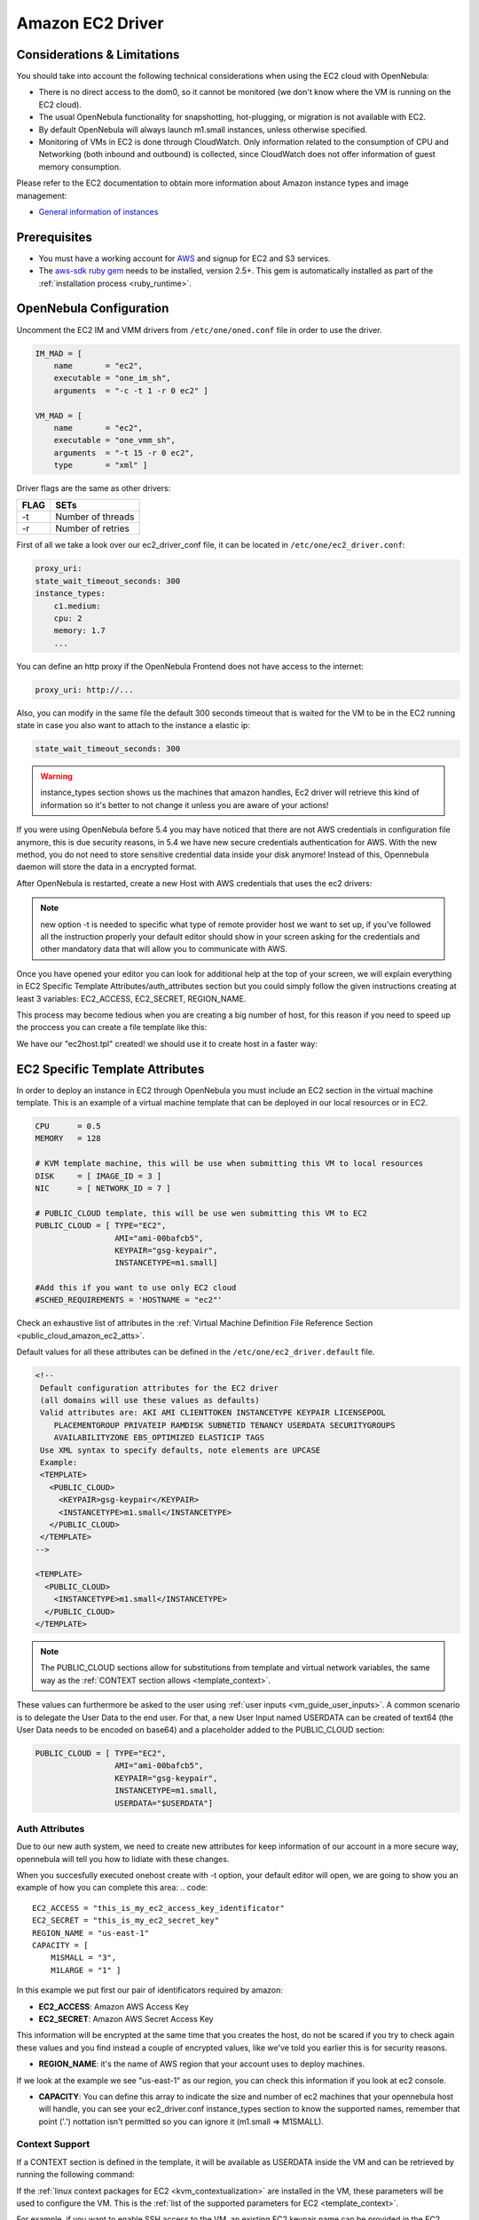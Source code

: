 .. _ec2g:

================================================================================
Amazon EC2 Driver
================================================================================

Considerations & Limitations
================================================================================

You should take into account the following technical considerations when using the EC2 cloud with OpenNebula:

-  There is no direct access to the dom0, so it cannot be monitored (we don't know where the VM is running on the EC2 cloud).

-  The usual OpenNebula functionality for snapshotting, hot-plugging, or migration is not available with EC2.

-  By default OpenNebula will always launch m1.small instances, unless otherwise specified.

-  Monitoring of VMs in EC2 is done through CloudWatch. Only information related to the consumption of CPU and Networking (both inbound and outbound) is collected, since CloudWatch does not offer information of guest memory consumption.

Please refer to the EC2 documentation to obtain more information about Amazon instance types and image management:

-  `General information of instances <http://aws.amazon.com/ec2/instance-types/>`__

Prerequisites
================================================================================

-  You must have a working account for `AWS <http://aws.amazon.com/>`__ and signup for EC2 and S3 services.

-  The `aws-sdk ruby gem <https://github.com/aws/aws-sdk-ruby>`__ needs to be installed, version 2.5+. This gem is automatically installed as part of the :ref:`installation process <ruby_runtime>`.

OpenNebula Configuration
================================================================================

Uncomment the EC2 IM and VMM drivers from ``/etc/one/oned.conf`` file in order to use the driver.

.. code::

    IM_MAD = [
        name       = "ec2",
        executable = "one_im_sh",
        arguments  = "-c -t 1 -r 0 ec2" ]
     
    VM_MAD = [
        name       = "ec2",
        executable = "one_vmm_sh",
        arguments  = "-t 15 -r 0 ec2",
        type       = "xml" ]

Driver flags are the same as other drivers:

+--------+---------------------+
| FLAG   | SETs                |
+========+=====================+
| -t     | Number of threads   |
+--------+---------------------+
| -r     | Number of retries   |
+--------+---------------------+

.. _ec2_driver_conf:

First of all we take a look over our ec2_driver_conf file, it can be located in ``/etc/one/ec2_driver.conf``:

.. code::

    proxy_uri:
    state_wait_timeout_seconds: 300
    instance_types:
        c1.medium:
        cpu: 2
        memory: 1.7
        ...


You can define an http proxy if the OpenNebula Frontend does not have access to the internet:

.. code::

    proxy_uri: http://...

Also, you can modify in the same file the default 300 seconds timeout that is waited for the VM to be in the EC2 running state in case you also want to attach to the instance a elastic ip:

.. code::

    state_wait_timeout_seconds: 300

.. warning:: instance_types section shows us the machines that amazon handles, Ec2 driver will retrieve this kind of information so it's better to not change it unless you are aware of your actions!

If you were using OpenNebula before 5.4 you may have noticed that there are not AWS credentials in configuration file anymore, this is due security reasons, in 5.4 we have new secure credentials authentication for AWS. With the new method, you do not need to store sensitive credential data inside your disk anymore!  Instead of this, Opennebula daemon will store the data in a encrypted format.

After OpenNebula is restarted, create a new Host with AWS credentials that uses the ec2 drivers:

.. prompt:: bash $ auto

    $ onehost create ec2 -t ec2 --im ec2 --vm ec2


.. note:: new option -t is needed to specific what type of remote provider host we want to set up, if you've followed all the instruction properly your default editor should show in your screen asking for the credentials and other mandatory data that will allow you to communicate with AWS.

Once you have opened your editor you can look for additional help at the top of your screen, we will explain everything in EC2 Specific Template Attributes/auth_attributes section but you could simply follow the given instructions creating at least 3 variables: EC2_ACCESS, EC2_SECRET, REGION_NAME.

This process may become tedious when you are creating a big number of host, for this reason if you need to speed up the proccess you can create a file template like this:

.. prompt:: bash $ auto

    $ echo EC2_ACCESS = "xXxXXxx" >  ec2host.tpl
    $ echo EC2_SECRET = "xXXxxXx" >> ec2host.tpl
    $ echo REGION_NAME= "xXXxxXx" >> ec2host.tpl

We have our "ec2host.tpl" created! we should use it to create host in a faster way:

.. prompt:: bash $ auto

    $ ls
    ec2host.tpl

    $ onehost create ec2 -t ec2 ec2host.tpl --im ec2 --vm ec2

.. _ec2_specific_temaplate_attributes:

EC2 Specific Template Attributes
================================================================================

In order to deploy an instance in EC2 through OpenNebula you must include an EC2 section in the virtual machine template. This is an example of a virtual machine template that can be deployed in our local resources or in EC2.

.. code::

    CPU      = 0.5
    MEMORY   = 128
     
    # KVM template machine, this will be use when submitting this VM to local resources
    DISK     = [ IMAGE_ID = 3 ]
    NIC      = [ NETWORK_ID = 7 ]
     
    # PUBLIC_CLOUD template, this will be use wen submitting this VM to EC2
    PUBLIC_CLOUD = [ TYPE="EC2",
                     AMI="ami-00bafcb5",
                     KEYPAIR="gsg-keypair",
                     INSTANCETYPE=m1.small]
     
    #Add this if you want to use only EC2 cloud
    #SCHED_REQUIREMENTS = 'HOSTNAME = "ec2"'

Check an exhaustive list of attributes in the :ref:`Virtual Machine Definition File Reference Section <public_cloud_amazon_ec2_atts>`.

Default values for all these attributes can be defined in the ``/etc/one/ec2_driver.default`` file.

.. code::

    <!--
     Default configuration attributes for the EC2 driver
     (all domains will use these values as defaults)
     Valid attributes are: AKI AMI CLIENTTOKEN INSTANCETYPE KEYPAIR LICENSEPOOL
        PLACEMENTGROUP PRIVATEIP RAMDISK SUBNETID TENANCY USERDATA SECURITYGROUPS
        AVAILABILITYZONE EBS_OPTIMIZED ELASTICIP TAGS
     Use XML syntax to specify defaults, note elements are UPCASE
     Example:
     <TEMPLATE>
       <PUBLIC_CLOUD>
         <KEYPAIR>gsg-keypair</KEYPAIR>
         <INSTANCETYPE>m1.small</INSTANCETYPE>
       </PUBLIC_CLOUD>
     </TEMPLATE>
    -->
     
    <TEMPLATE>
      <PUBLIC_CLOUD>
        <INSTANCETYPE>m1.small</INSTANCETYPE>
      </PUBLIC_CLOUD>
    </TEMPLATE>

.. note:: The PUBLIC_CLOUD sections allow for substitutions from template and virtual network variables, the same way as the :ref:`CONTEXT section allows <template_context>`.

These values can furthermore be asked to the user using :ref:`user inputs <vm_guide_user_inputs>`. A common scenario is to delegate the User Data to the end user. For that, a new User Input named USERDATA can be created of text64 (the User Data needs to be encoded on base64) and a placeholder added to the PUBLIC_CLOUD section:

.. code::

    PUBLIC_CLOUD = [ TYPE="EC2",
                     AMI="ami-00bafcb5",
                     KEYPAIR="gsg-keypair",
                     INSTANCETYPE=m1.small,
                     USERDATA="$USERDATA"]


.. _auth_attributes:

Auth Attributes
--------------------------------------------------------------------------------
Due to our new auth system, we need to create new attributes for keep information of our account in a more secure way, opennebula will tell you how to lidiate with these changes.

When you succesfully executed onehost create with -t option, your default editor will open, we are going to show you an example of how you can complete this area:
.. code::

    EC2_ACCESS = "this_is_my_ec2_access_key_identificator"
    EC2_SECRET = "this_is_my_ec2_secret_key"
    REGION_NAME = "us-east-1"
    CAPACITY = [
        M1SMALL = "3",
        M1LARGE = "1" ]

In this example we put first our pair of identificators required by amazon:

- **EC2_ACCESS**: Amazon AWS Access Key
- **EC2_SECRET**: Amazon AWS Secret Access Key

This information will be encrypted at the same time that you creates the host, do not be scared if you try to check again these values and you find instead a couple of encrypted values, like we've told you earlier this is for security reasons.

- **REGION_NAME**: it's the name of AWS region that your account uses to deploy machines.

If we look at the example we see "us-east-1" as our region, you can check this information if you look at ec2 console.

- **CAPACITY**: You can define this array to indicate the size and number of ec2 machines that your opennebula host will handle, you can see your ec2_driver.conf instance_types section to know the supported names, remember that point ('.') nottation isn't permitted so you can ignore it (m1.small => M1SMALL).

.. _context_ec2:

Context Support
--------------------------------------------------------------------------------

If a CONTEXT section is defined in the template, it will be available as USERDATA inside the VM and can be retrieved by running the following command:

.. prompt:: bash $ auto

    $ curl http://169.254.169.254/latest/user-data
    ONEGATE_ENDPOINT="https://onegate...
    SSH_PUBLIC_KEY="ssh-rsa ABAABeqzaC1y...

If the :ref:`linux context packages for EC2 <kvm_contextualization>` are installed in the VM, these parameters will be used to configure the VM. This is the :ref:`list of the supported parameters for EC2 <template_context>`.

For example, if you want to enable SSH access to the VM, an existing EC2 keypair name can be provided in the EC2 template section or the :ref:`SSH public key of the user <vcenter_contextualization>` can be included in the CONTEXT section of the template.

.. note:: If a value for the USERDATA attribute is provided in the EC2 section of the template, the CONTEXT section will be ignored and the value provided as USERDATA will be available instead of the CONTEXT information.

.. _ec2g_multi_ec2_site_region_account_support:

Hybrid VM Templates
================================================================================

A powerful use of cloud bursting in OpenNebula is the ability to use hybrid templates, defining a VM if OpenNebula decides to launch it locally, and also defining it if it is going to be outsourced to Amazon EC2. The idea behind this is to reference the same kind of VM even if it is incarnated by different images (the local image and the remote AMI).

An example of a hybrid template:

.. code::

    ## Local Template section
    NAME=MNyWebServer
     
    CPU=1
    MEMORY=256
     
    DISK=[IMAGE="nginx-golden"]
    NIC=[NETWORK="public"]
     
    EC2=[
      AMI="ami-xxxxx" ]

OpenNebula will use the first portion (from NAME to NIC) in the above template when the VM is scheduled to a local virtualization node, and the EC2 section when the VM is scheduled to an EC2 node (ie, when the VM is going to be launched in Amazon EC2).

Testing
================================================================================

You must create a template file containing the information of the AMIs you want to launch. Additionally if you have an elastic IP address you want to use with your EC2 instances, you can specify it as an optional parameter.

.. code::

    CPU      = 1
    MEMORY   = 1700
     
    # KVM template machine, this will be use when submitting this VM to local resources
    DISK     = [ IMAGE_ID = 3 ]
    NIC      = [ NETWORK_ID = 7 ]
     
    #EC2 template machine, this will be use wen submitting this VM to EC2
     
    PUBLIC_CLOUD = [ TYPE="EC2",
                     AMI="ami-00bafcb5",
                     KEYPAIR="gsg-keypair",
                     INSTANCETYPE=m1.small]
     
    #Add this if you want to use only EC2 cloud
    #SCHED_REQUIREMENTS = 'HOSTNAME = "ec2"'

You only can submit and control the template using the OpenNebula interface:

.. prompt:: bash $ auto

    $ onetemplate create ec2template
    $ onetemplate instantiate ec2template

Now you can monitor the state of the VM with

.. prompt:: bash $ auto

    $ onevm list
        ID USER     GROUP    NAME         STAT CPU     MEM        HOSTNAME        TIME
         0 oneadmin oneadmin one-0        runn   0      0K             ec2    0d 07:03

Also you can see information (like IP address) related to the amazon instance launched via the command. The attributes available are:

-  AWS\_DNS\_NAME
-  AWS\_PRIVATE\_DNS\_NAME
-  AWS\_KEY\_NAME
-  AWS\_AVAILABILITY\_ZONE
-  AWS\_PLATFORM
-  AWS\_VPC\_ID
-  AWS\_PRIVATE\_IP\_ADDRESS
-  AWS\_IP\_ADDRESS
-  AWS\_SUBNET\_ID
-  AWS\_SECURITY\_GROUPS
-  AWS\_INSTANCE\_TYPE

.. prompt:: bash $ auto

    $ onevm show 0
    VIRTUAL MACHINE 0 INFORMATION
    ID                  : 0
    NAME                : pepe
    USER                : oneadmin
    GROUP               : oneadmin
    STATE               : ACTIVE
    LCM_STATE           : RUNNING
    RESCHED             : No
    HOST                : ec2
    CLUSTER ID          : -1
    START TIME          : 11/15 14:15:16
    END TIME            : -
    DEPLOY ID           : i-a0c5a2dd

    VIRTUAL MACHINE MONITORING
    USED MEMORY         : 0K
    NET_RX              : 208K
    NET_TX              : 4K
    USED CPU            : 0.2

    PERMISSIONS
    OWNER               : um-
    GROUP               : ---
    OTHER               : ---

    VIRTUAL MACHINE HISTORY
    SEQ HOST            ACTION             DS           START        TIME     PROLOG
      0 ec2             none                0  11/15 14:15:37   2d 21h48m   0h00m00s

    USER TEMPLATE
    PUBLIC_CLOUD=[
      TYPE="EC2",
      AMI="ami-6f5f1206",
      INSTANCETYPE="m1.small",
      KEYPAIR="gsg-keypair" ]
    SCHED_REQUIREMENTS="ID=4"

    VIRTUAL MACHINE TEMPLATE
    AWS_AVAILABILITY_ZONE="us-east-1d"
    AWS_DNS_NAME="ec2-54-205-155-229.compute-1.amazonaws.com"
    AWS_INSTANCE_TYPE="m1.small"
    AWS_IP_ADDRESS="54.205.155.229"
    AWS_KEY_NAME="gsg-keypair"
    AWS_PRIVATE_DNS_NAME="ip-10-12-101-169.ec2.internal"
    AWS_PRIVATE_IP_ADDRESS="10.12.101.169"
    AWS_SECURITY_GROUPS="sg-8e45a3e7"

Scheduler Configuration
================================================================================

Since ec2 Hosts are treated by the scheduler like any other host, VMs will be automatically deployed in them. But you probably want to lower their priority and start using them only when the local infrastructure is full.

Configure the Priority
--------------------------------------------------------------------------------

The ec2 drivers return a probe with the value PRIORITY = -1. This can be used by :ref:`the scheduler <schg>`, configuring the 'fixed' policy in ``sched.conf``:

.. code::

    DEFAULT_SCHED = [
        policy = 4
    ]

The local hosts will have a priority of 0 by default, but you could set any value manually with the 'onehost/onecluster update' command.

There are two other parameters that you may want to adjust in sched.conf::

-  MAX_DISPATCH: Maximum number of Virtual Machines actually dispatched to a host in each scheduling action
-  MAX_HOST: Maximum number of Virtual Machines dispatched to a given host in each scheduling action

In a scheduling cycle, when MAX\_HOST number of VMs have been deployed to a host, it is discarded for the next pending VMs.

For example, having this configuration:

-  MAX\_HOST = 1
-  MAX\_DISPATCH = 30
-  2 Hosts: 1 in the local infrastructure, and 1 using the ec2 drivers
-  2 pending VMs

The first VM will be deployed in the local host. The second VM will have also sort the local host with higher priority, but because 1 VMs was already deployed, the second VM will be launched in ec2.

A quick way to ensure that your local infrastructure will be always used before the ec2 hosts is to **set MAX\_DISPATH to the number of local hosts**.

Force a Local or Remote Deployment
--------------------------------------------------------------------------------

The ec2 drivers report the host attribute PUBLIC\_CLOUD = YES. Knowing this, you can use that attribute in your :ref:`VM requirements <template_placement_section>`.

To force a VM deployment in a local host, use:

.. code::

    SCHED_REQUIREMENTS = "!(PUBLIC_CLOUD = YES)"

To force a VM deployment in an ec2 host, use:

.. code::

    SCHED_REQUIREMENTS = "PUBLIC_CLOUD = YES"

Importing VMs
================================================================================

VMs running on EC2 that were not launched through OpenNebula can be :ref:`imported in OpenNebula <import_wild_vms>`.

